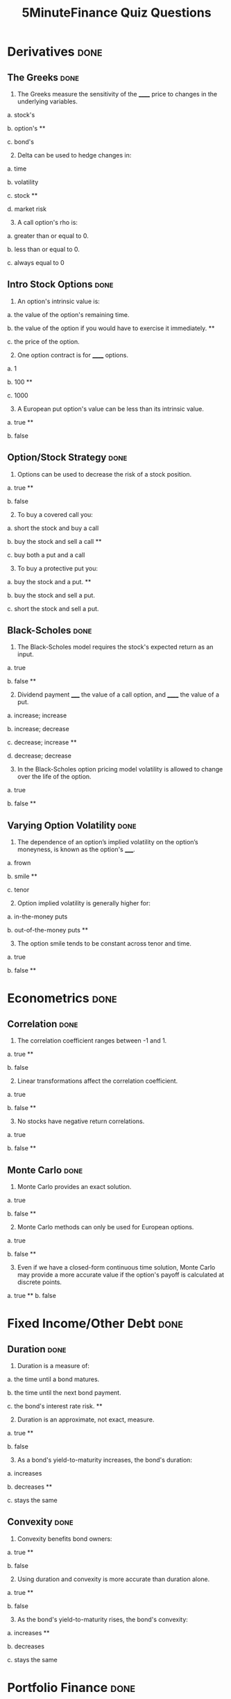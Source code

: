 #+TITLE: 5MinuteFinance Quiz Questions
#+OPTIONS: toc:nil


* Derivatives                                                          :done:

** The Greeks							       :done:

1.  The Greeks measure the sensitivity of the ______ price to changes in the underlying variables.

a.  stock's

b.  option's **

c.  bond's

2.  [@2]  Delta can be used to hedge changes in:

a.  time

b.  volatility

c.  stock **

d.  market risk

3.  [@3]  A call option's rho is:

a.  greater than or equal to 0.

b.  less than or equal to 0.

c.  always equal to 0

** Intro Stock Options						       :done:

1.  An option's intrinsic value is:

a.  the value of the option's remaining time.

b.  the value of the option if you would have to exercise it immediately.  **

c.  the price of the option.

2.  [@2] One option contract is for ______ options.

a.  1

b.  100 **

c.  1000

3.  [@3]  A European put option's value can be less than its intrinsic value.

a.  true **

b.  false

** Option/Stock Strategy					       :done:

1.  Options can be used to decrease the risk of a stock position.

a.  true **

b.  false

2.  [@2]  To buy a covered call you:

a.  short the stock and buy a call

b.  buy the stock and sell a call **

c.  buy both a put and a call

3.  [@3]  To buy a protective put you:

a.  buy the stock and a put. **

b.  buy the stock and sell a put.

c.  short the stock and sell a put.

** Black-Scholes						       :done:

1.  The Black-Scholes model requires the stock's expected return as an input.

a.  true

b.  false **

2.  [@2]  Dividend payment _____ the value of a call option, and ______ the value of a put.

a.  increase; increase

b.  increase; decrease

c.  decrease; increase **

d.  decrease; decrease

3.  [@3]  In the Black-Scholes option pricing model volatility is allowed to change over the life of the option.

a.  true

b.  false **

** Varying Option Volatility					       :done:

1.  The dependence of an option’s implied volatility on the option’s moneyness, is known as the option's _____.

a.  frown

b.  smile **

c.  tenor

2.  [@2]  Option implied volatility is generally higher for:

a.  in-the-money puts

b.  out-of-the-money puts **

3.  [@3]  The option smile tends to be constant across tenor and time.

a.  true

b.  false **

* Econometrics                                                         :done:

** Correlation							       :done:

1.  The correlation coefficient ranges between -1 and 1.

a.  true **

b.  false

2.  [@2]  Linear transformations affect the correlation coefficient.

a.  true

b.  false **

3.  [@3]  No stocks have negative return correlations.

a.  true

b.  false **

** Monte Carlo							       :done:

1.  Monte Carlo provides an exact solution.

a.  true

b.  false **

2.  [@2]  Monte Carlo methods can only be used for European options.

a.  true

b.  false **


3.  [@3]  Even if we have a closed-form continuous time solution, Monte Carlo may provide a more accurate value if the option's payoff is calculated at discrete points.

a.  true **
b.  false

* Fixed Income/Other Debt					       :done:
  
** Duration                                                            :done:
   
1.  Duration is a measure of:

a.  the time until a bond matures.

b.  the time until the next bond payment.

c.  the bond's interest rate risk. **

2.  [@2]  Duration is an approximate, not exact, measure.
   
a.  true **

b.  false

3.  [@3]  As a bond's yield-to-maturity increases, the bond's duration:

a.  increases

b.  decreases **

c.  stays the same

** Convexity							       :done:
   
1.  Convexity benefits bond owners:

a.  true **

b.  false

2.  [@2]  Using duration and convexity is more accurate than duration alone.

a.  true **

b.  false

3.  [@3] As the bond's yield-to-maturity rises, the bond's convexity:

a.  increases **

b.  decreases

c.  stays the same

* Portfolio Finance                                                    :done:

** Intro: Portfolio Performance                                        :done:
   
1.  We would prefer our portfolio's Sharpe Ratio to be:

a.  higher **

b.  lower

c.  equal to zero

2.  [@2] The denominator in the Treynor Ratio is the asset's beta coefficient, which is more appropriate than the standard deviation for:

a.  portfolios of many assets

b.  single assets **

3.  [@3] The 'Information Ratio' divides alpha by:

a.  the portfolio's market risk.

b.  the portfolio's residual (non-market) risk **  

** Portfolio Optimization                                              :done:

1.  Which of the following characteristic of an asset's return distribution is used in Markowitz portfolio optimization?

a.  Kurtosis

b.  mean **

c.  skewness

2.  [@2]  Diversification can eliminate all risk from a portfolio of assets.

a.  true

b.  false **

3.  [@3]  Diversification benefits from negative correlations between assets.

a.  true **

b.  false

* Risk								       :done:

** Risk and Value-At-Risk                                              :done:

1.  Using the standard deviation as a measure of risk, makes no assumptions on the stock process.

a.  true

b.  false **

2.  [@2]  If we assume a normal distribution we don't have to use historical data.

a.  true

b.  false **

3.  [@3]  Value-at-Risk is affected by the amount of historical data you use.

a.  true **

b.  false

** Risk Over Time                                                      :done:
   
1.  An asset's risk is constant through time.

a.  true

b.  false **

2.  [@2]  In markets, we tend to see volatility cluster (high volatility follows high volatility).  

a.  true **

b.  false

3.  [@3]  We can observe market forecasts of an asset's volatility by looking at:

a.  the asset's beta

b.  implied volatility in options traded on the asset **

c.  the asset's standard deviation

** The VIX Index                                                       :done:
   
1.  The VIX provides an estimate of the market expectation of volatility in the S&P 500 over the next 30 days, using:

a.  a GARCH(1,1) model

b.  implied volatility from options on the S&P 500 **

c.  a Markov-Switching model

2.  [@2]  If the VIX is 12, this means there is a 68% chance that the absolute value of the S&P 500's return will be less than:

a.  2.55% over the next 30 days.

b.  4.33% over the next 30 days. **

c.  8.75% over the next 30 days.

3.  [@3] The higher the VIX, the more ______ there is among market participants.

a.  fear **

b.  calm 

** VVIX:  The Vol of Vol					       :done:

1.  The VVIX is measure of the volatility of an index that itself measures volatility.

a.  true **

b.  false

2.  [@2]  The VVIX behaves like a random walk process.

a.  true

b.  false **

3.  [@3]  The VVIX is ______ correlated with S&P 500 returns.

a.  positively

b.  negatively **

* Trading and Market Structure                                         :done:
  
** The Limit Order Book                                                :done:
   
1.  A market order provides liquidity to the market.

a.  true

b.  false **

2.  [@2] Limit orders are guaranteed to be filled.

a.  true

b.  false **

3.  [@3]  The ability to transact quickly without moving the asset's price is known as:

a.  liquidity **

b.  solidity

c.  volatility

d.  solvency

** The Pairs Trade                                                     :done:

1. In the pairs trade we are speculating on firm specific risk, and hedging out market risk. 
   
a.  true **

b.  false

2.  [@2] The pairs trade is inherently risky.

a.  true

b.  false **

3.  [@3]  It is important to estimate the model parameters over a different interval than you trade the model.

a.  true **

b.  false 
* Corporate Finance						       :done:
** Intro Financial Statements					       :done:

1.  Which financial statement is a snapshot in time?

a.  income statement

b.  balance sheet **

c.  statement of cash flows

2.  [@2] A firm's balance sheet lists assets at their market values.

a.  true

b.  false **

3.  [@3]  Which is a noncash item on the income statement?

a.  cost of goods sold

b.  taxes

c.  depreciation **

** Financial Ratios						       :done:

1. Financial Ratios are commonly used to compare firms in different industries.

a.  true

b.  false **

2.  [@2] These measure the firm's ability to meet its debt obligations over the short-term.

a.  Profitability Ratios

b.  Liquidity Ratios **

c.  Market-Value Ratios

3.  [@3] The Du-Pont Identity decomposes firm Return-on-Equity into Profit Margin times Total Asset Turnover times the:

a.  Current Ratio

b.  Times-Interest-Earned Ratio.

c.  Market-to-Book Ratio.

d.  Equity Multiplier **
   
** TVM Single CFs						       :done:

1.  The value of money is a function of time.

a.  true **

b.  false

2.  [@2] The higher the discount rate, the _____ the present value.

a.  higher

b.  lower **

3.  [@3]  The more periods, the _____ the future value.

a.  higher **

b.  lower

** TVM Multiple CFs						       :done:

1.  A financial contract which makes a fixed payment, every period, for a fixed number of periods is:

a.  a perpetuity

b.  a growing perpetuity

c.  an annuity **

d.  a growing annuity

2.  [@2] Because a perpetuity has an infinite number of payments, it also has an infinite value.

a.  true

b.  false **

3.  [@3]  Which of the following is an annuity?

a.  fixed-rate mortgage **

b.  common stock

c.  preferred stock

** OCF								       :done:

1.  The calculation of accounting profit included noncash deductions.

a.  true **

b.  false

2. [@2]  If EBIT, Depreciation, and Taxes are $1000, $100, and $200 respectively, then Operating Cash Flow is:

a.  $1000

b.  $900 **

c.  $800

d.  $700

3. [@3] We should not include interest, because it is a financing, and not operating, expense.

a.  true **

b.  false

** NPV and IRR							       :done:

1.  If a project's NPV is $100,000, this means that if we accept the project:

a.  the market value of the firm's equity will increase by $1000. **

b.  the market value of the firm's equity will decrease by $1000.

c.  the market value of the firm's equity will be unchanged.

2. [@2]  There is guaranteed to be one IRR.

a.  true

b.  false **

3. [@3]  If a project's cash flows are conventional, and we are not ranking it against another project, then NPV and IRR will give the same accept/reject result.

a.  true **

b.  false

5MF: note, in the choosing between projects section, the IRR is messed up.
   
** Intro Stock Val						       :done:

1.  Say a stock pays a constant dividend of $20 per share, and the discount rate is 10%, then the stock's value is:

a.  $100

b.  $150

c.  $200 **

d.  $250

2. [@2]  Say a stock's next dividend is $5, and it will grow at a constant 8%.  If the discount rate is 4%, the stock's price is:

a.  $100

b.  $125 **

c.  $150

d.  $200


3. [@3]  If we assume a stock's dividend grows at a constant rate, this implies the stock's price also increases at a constant rate.

a.  true **

b.  false

** Intro Bond Val

1.  If a bond's YTM is above its coupon rate, then its price is:

a.  greater than par.

b.  equal to par.

c.  less than par. **

2. [@2]  Switching from annual to semiannual interest (all else constant), always lowers the value of a bond.

a.  true

b.  false **

3. [@3] If we buy a coupon bond and hold it until maturity, we are guaranteed to earn the YTM.

a.  true

b.  false ** 

** CAPM								       :done:

1.  In the CAPM, if an asset if more correlated with the market (your portfolio), then you require a _____ expected return on the asset.

a.  higher **

b.  lower

2. [@2]  In the CAPM, the components of the asset's expected return are the pure time value of money, the amount of market risk in the asset, and:

a.  the amount of firm specific risk in the asset.

b.  the price of market risk. **

c.  the price of liquidity.

d.  transaction costs.

3. [@3]  An asset's beta measures the asset's:

a.  firm specific (or idiosyncratic) risk.

b.  market (or systematic) risk. ** 

c.  volatility.

** Compounding/EAR						       :done:

5MF, note latex is incorrectly typeset in this presentation (\left( issue).

1.  If the quoted rate is 8% compounded semiannually, then the actual rate is:

a.  8% per year.

b.  8% per 6 month period.

c.  4% per 6 month period. **

d.  4% per year.

2. [@2]  If the quoted rate is 12% compounded monthly, then the EAR is:

a.  11.54%

b.  12%

c.  12.68% **

d.  15.77%

3. [@3]  For positive interest rates, the EAR is always _______ the APR (quoted rate).

a.  greater than **

b.  equal to

c.  less than

** Goal Fin Mgmt						       :done:

***** Note: under alternative measures shoreholder			:FIX:

1.  Which of the following is a reason we don't use maximizing profit as the goal of financial management.

a.  profit is hard to calculate

b.  it doesn't consider risk **

c.  profit is always greater than cash flow

2. [@2]  Maximizing shareholder wealth forces management to focus only on short term goals.

a.  true

b.  false **

3. [@3]  The goal of maximizing shareholder wealth is the same in all countries.

a.  true

b.  false **

** Dividends							       :done:

1.  Dividends take the form of cash or:

a.  warrants

b.  stock **

c.  options

d.  bonds

2. [@2]  Like bond interest, firms must pay dividends.

a.  true

b.  false **

3. [@3]  You receive the dividend if you:

a.  buy the stock on the ex-dividend date.

b.  own the stock the day before, and sell no earlier than the ex-dividend date. **

** Balance Sheet Identity					       :done:

1.  The balance sheet shows how a firm's assets were financed.

a.  true **

b.  false 

2. [@2]  An identity is the same thing as an equation.

a.  true

b.  false **

3. [@3]  Despite limited liability, the equity value on the balance sheet can be negative.

a.  true **

b.  false

** MM Props							       :done:

1.  With no taxes, MM show that:

a.  firm size increases in debt.

b.  firm size decreases in debt.

c.  capital structure doesn't affect firm size. **

2. [@2]  MM proposition II (no taxes) says the WACC is constant, because as you use more cheap debt:

a.  your cost of equity increases. **

b.  your cost of equity decreases.

c.  the WACC is not a function of the capital structure.

3. [@3]  With no taxes, MM show that:

a.  firm size increases in debt. **

b.  firm size decreases in debt.

c.  capital structure doesn't affect firm size.

** WACC								       :done:

1.  The WACC is a function of the firm's capital structure, costs of debt and equity, and:

a.  tax rate. **

b.  total agency costs.

c.  profit margin

2. [@2]  The true cost of debt to the firm is:

a.  0%.

b.  before tax.

c.  after tax **

3. [@3]  Preferred stock is excluded from the WACC calculation.

a.  true

b.  false **

** Capital Structure						       :done:

1.  /Capital structure/ refers to:

a.  the mix of debt and equity a firm uses to finance its assets. **

b.  the amount of the firm's fixed assets.

c.  The ratio of firm's real assets to total assets.

2. [@2]  Firm's are unable to affect their capital structure.

a.  true

b.  false **

3. [@3]  Adding leverage ______ a firm's probability of financial distress.

a.  increases **

b.  decreases

c.  does not effect

* Commodities							       :done:

** Cross Hedging 

1. Lowering the standard deviation of the futures price changes causes the optimal hedge ratio to...?

a. Increase

b.  Decrease **

c. No change

d. Depends on historical performance of the commodity

2. [@2]  What do we call the possibility that the price of a commodity guaranteed in a futures contract will change in relation to the spot price?

a. Trimming the hedges 

b.  The Optimal Hedge Ratio

c. Counterparty risk

d. Basis risk **

3. [@3]  What is the purpose of discovering the optimal hedge ratio?

a. To minimize the basis risk **

b.  To eliminate the hedging contract risk

c. To transfer risk to another party

** Oil Markets 

1. Which of the following is NOT a global oil price benchmark?

a. West Texas Intermediate

b.  Brent North Sea

c. Abu Dhabi Crude **

2. [@2]  Which is more expensive to refine?

a. Hot and heavy

b.  Heavy sour **

c. Light sweet 

d. Sweet and sour

3. [@3]  Around how much oil does the United States consume every month?

a. 8 million barrels

b.  18 million barrels

c. Around 100 million barrels

d. Over 500 million barrels **

* Equity							       :done:

** Intro: Stock Investments

1. What rights do shareholders have as owners of a company that bondholders typically don’t have?

a. They get paid first

b.  They get paid a set amount

c. They can sell their investment to someone else

d. They can elect company leadership **

2. [@2]  True or false? Companies must pay dividends to stockholders.

a. True

b.  False **

3. [@3]  Which method of stock evaluation uses data from financial reporting to identify undervalued companies that are likely to grow?

a. Technical analysis

b.  Fundamental analysis **

c. Data analysis

d. Psychoanalysis 

** Intro: Stock Markets

1. What is an order-matching engine?

a. An algorithm **

b.  A high frequency trader

c. An exchange network

d. A dark pool

2. [@2]  True or false? The Reg NMS system allows sub-penny stock quotations. 

a. True

b.  False **

3. [@3]  Why would traders want to make orders via a dark pool?

a. To avoid scrutiny from the SEC

b.  To avoid causing sudden movements in price when large orders **

c. To move to a purely electronic form of communication

** Short Selling Stock

1. What is the first step in shorting a stock?

a. Selling the stock

b.  Borrowing the stock **

c. Buying the stock

2. [@2]  When you short a stock, you should be hoping for what to happen?

a. Prices to fall **

b.  Prices to rise

c. Prices to stabilize 

3. [@3]  What might not exist without the ability to short sell?

a. Derivatives

b.  ETFs

c. Put options **

** Exchange Traded Funds

1. What is NOT an advantage of ETFs compared to traditional mutual funds?

a. Traded continuously

b.  Selling does not involve a fund redemption fee

c. Lower fees

d. They are actively managed **

2. [@2]  True or false. ETFs have become more popular in recent years?

a. True **

b.  False

3. [@3]  Why are ETFs able to charge lower fees?

a. They are passively managed **

b.  They are actively managed

c. They poorly track the prices of underlying assets

d. They are new and exotic

** Leveraged Exchange Traded Funds

1. What do inverse leveraged ETFs offer?

a. 2x returns compared to a typical ETF

b.  A multiple of an index’s returns

c. A negative multiple of an index’s returns **

2. [@2]  True or false? After a few days, a leveraged ETF will probably diverge from its stated multiple of returns compared to the index it tracks

a. True **

b.  False

3. [@3]  SLV tracks an index for silver. What rate of return does it seek relative to the index?

a. 2X **

b.  2.5X

c. 3X

* Foreign Exchange						       :done:


** Foreign Exchange Arbitrage

1. Which of the following is a cross rate?

a. USD/EUR

b.  AUD/GBP **

c. JPY/USD

2. [@2]  East quotes USD 1.05/1.10 for GBP, and West quotes USD 1.25/1.27. Is there an arbitrage opportunity?

a. Yes **

b.  No

3. [@3]  The above question is an example of what kind of arbitrage?

a. Richard Gere Arbitrage

b.  Locational Arbitrage **

c. Triangular Arbitrage

d. Covered Interest Arbitrage

** Foreign Exchange Markets

1. If I am a Swiss banker based in Zurich, the direct quote for the exchange rate of my local currency with the U.S. dollars will be expressed in...?

a. USD

b.  EUR

c. GBP

d. CHF **

2. [@2]  If the exchange rate quote is USD 1.09/EUR, how many dollars will 100 euros be worth?

a. $99

b.  $101

c. $109 **

d. $111


3. [@3]  About how much of global FX trading involves the U.S. dollar?

a. 10%

b.  25%

c. 40% **

d. 65%


